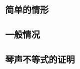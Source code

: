 # -*- coding: utf-8; -*-

#+OPTIONS: tex:imagemagick

* 简单的情形
  
  \begin{equation}
\frac{2}{\frac{1}{a_1} + \frac{1}{a_2}} \leq \sqrt{a_1 a_2} \leq \frac{a_1 +
a_2}{2} \leq \sqrt{\frac{a_1^2+a_2^2}{2}}
 , where \quad a_1,a_2 > 0
 \end{equation}

* 一般情况
* 琴声不等式的证明
